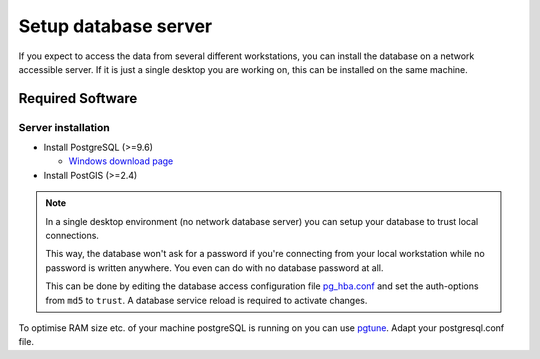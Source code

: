 Setup database server
=====================

If you expect to access the data from several different workstations, you can
install the database on a network accessible server. If it is just a single
desktop you are working on, this can be installed on the same machine.

Required Software
-----------------

Server installation
~~~~~~~~~~~~~~~~~~~

* Install PostgreSQL (>=9.6)

  * `Windows download page <http://www.postgresql.org/download/windows>`_

* Install PostGIS (>=2.4)

.. note::

 In a single desktop environment (no network database server) you can setup
 your database to trust local connections.

 This way, the database won't ask for a password if you're connecting from your
 local workstation while no password is written  anywhere. You even can do
 with no database password at all.

 This can be done by editing the database access configuration file
 `pg_hba.conf <http://www.postgresql.org/docs/devel/static/auth-pg-hba-conf.html>`_
 and set the auth-options from ``md5`` to ``trust``. A database service reload
 is required to activate changes.

To optimise RAM size etc. of your machine postgreSQL is running on you can use `pgtune <http://www.pgtune.leopard.in.ua/#/>`_. Adapt your postgresql.conf file.
